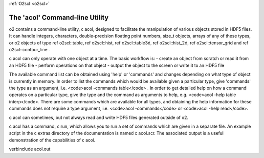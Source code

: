 :ref:`O2scl <o2scl>`

The 'acol' Command-line Utility
===============================

\o2 contains a command-line utility, \c acol, designed to
facilitate the manipulation of various objects stored in HDF5
files. It can handle integers, characters, double-precision
floating point numbers, size_t objects, arrays of any of these
types, or \o2 objects of type \ref o2scl::table, \ref o2scl::hist,
\ref o2scl::table3d, \ref o2scl::hist_2d, \ref o2scl::tensor_grid
and \ref o2scl::contour_line .

\c acol can only operate with one object at a time. The
basic workflow is:
- create an object from scratch or read it from an HDF5 file
- perform operations on that object
- output the object to the screen or write it to an HDF5 file

The available command list can be obtained using 'help' or
'commands' and changes depending on what type of object is
currently in memory. In order to list the commands which would be
available given a particular type, give 'commands' the type as an
argument, i.e. <code>acol -commands table</code> . In order to
get detailed help on how a command operates on a particular type,
give the type and the command as arguments to help, e.g.
<code>acol -help table interp</code>. There are some commands
which are available for all types, and obtaining the help
information for these commands does not require a type argument,
i.e. <code>acol -commands</code> or <code>acol -help read</code>.

\c acol can sometimes, but not always read and write HDF5
files generated outside of \o2.

\c acol has a command, \c run, which allows you to run
a set of commands which are given in a separate file. An example
script in the \c extras directory of the documentation is 
named \c acol.scr. The associated output is a useful demonstration
of the capabilities of \c acol.

\verbinclude acol.out
